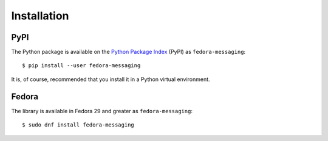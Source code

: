 ============
Installation
============

PyPI
====

The Python package is available on the `Python Package Index`_ (PyPI) as
``fedora-messaging``::

    $ pip install --user fedora-messaging

It is, of course, recommended that you install it in a Python virtual
environment.

.. _Python Package Index: https://pypi.org/project/fedora-messaging/

Fedora
======

The library is available in Fedora 29 and greater as ``fedora-messaging``::

   $ sudo dnf install fedora-messaging

